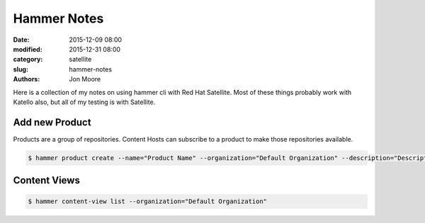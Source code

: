 Hammer Notes
############

:date: 2015-12-09 08:00
:modified: 2015-12-31 08:00
:category: satellite
:slug: hammer-notes
:authors: Jon Moore

Here is a collection of my notes on using hammer cli with Red Hat Satellite.  Most of these things probably work with Katello also, but all of my testing is with Satellite.

Add new Product
===============


Products are a group of repositories.  Content Hosts can subscribe to a product to make those repositories available.
    
.. code-block:: console

    $ hammer product create --name="Product Name" --organization="Default Organization" --description="Description about Product"


Content Views
=============

.. code-block:: console

    $ hammer content-view list --organization="Default Organization"


